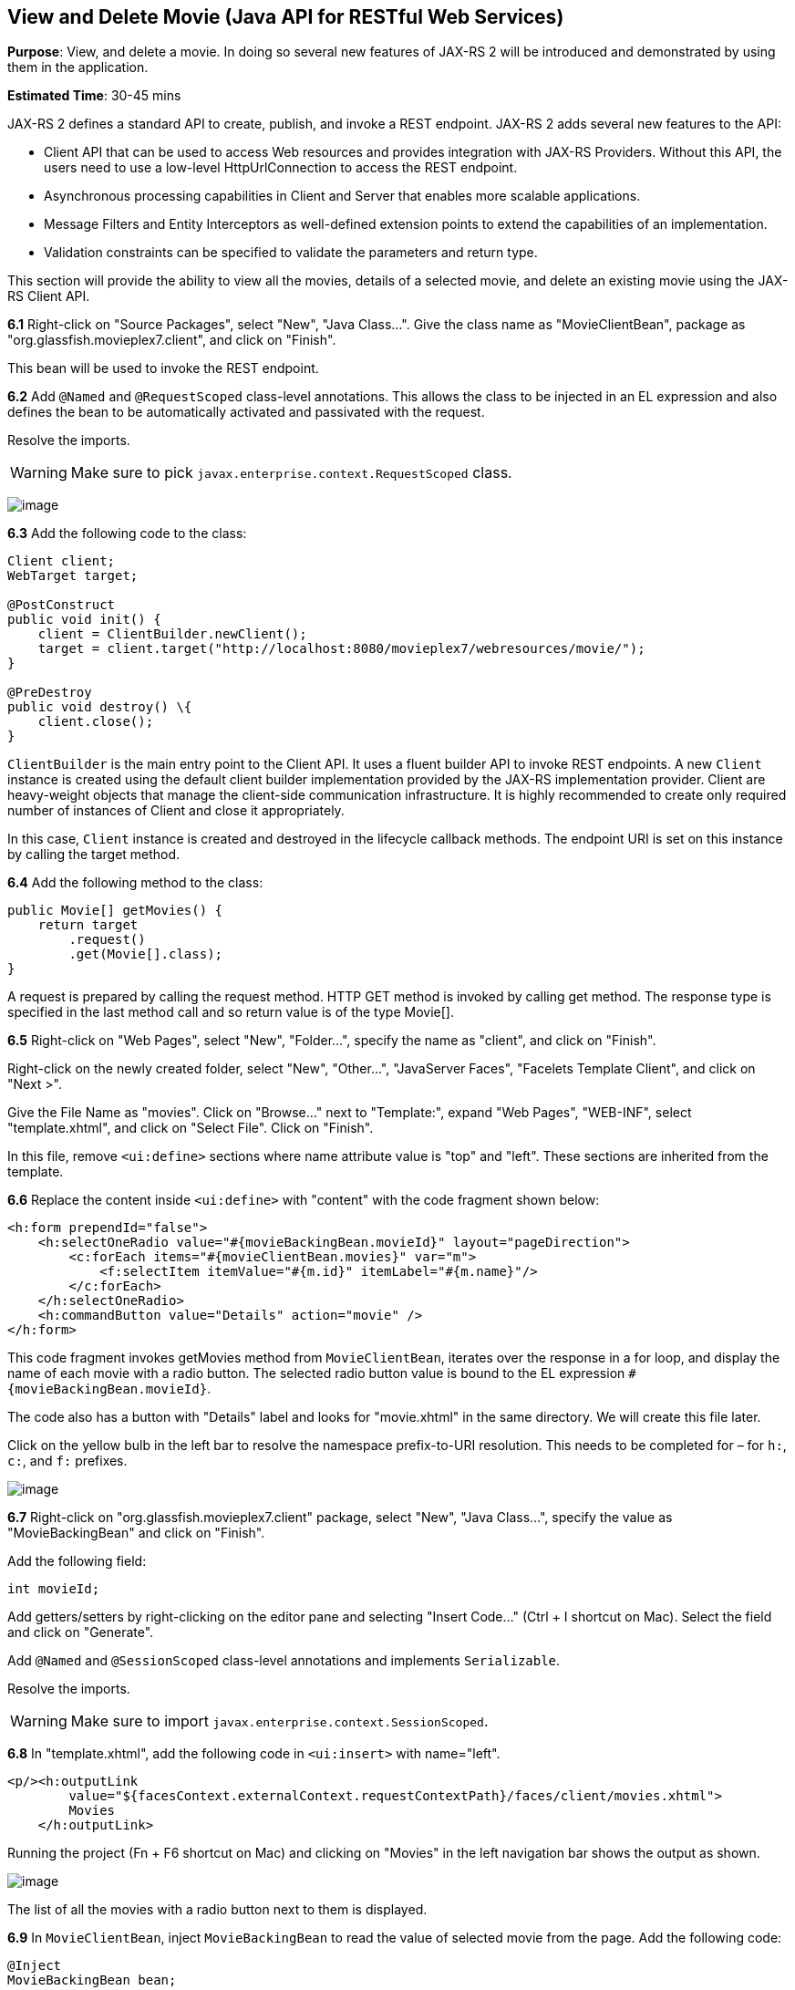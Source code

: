 [[jaxrs]]
== View and Delete Movie (Java API for RESTful Web Services)

*Purpose*: View, and delete a movie. In doing so several new features of
JAX-RS 2 will be introduced and demonstrated by using them in the
application.

*Estimated Time*: 30-45 mins

JAX-RS 2 defines a standard API to create, publish, and invoke a REST
endpoint. JAX-RS 2 adds several new features to the API:

* Client API that can be used to access Web resources and provides
integration with JAX-RS Providers. Without this API, the users need to
use a low-level HttpUrlConnection to access the REST endpoint.
* Asynchronous processing capabilities in Client and Server that enables
more scalable applications.
* Message Filters and Entity Interceptors as well-defined extension
points to extend the capabilities of an implementation.
* Validation constraints can be specified to validate the parameters and
return type.

This section will provide the ability to view all the movies, details of
a selected movie, and delete an existing movie using the JAX-RS Client
API.

*6.1* Right-click on "Source Packages", select "New", "Java Class…".
Give the class name as "MovieClientBean", package as
"org.glassfish.movieplex7.client", and click on "Finish".

This bean will be used to invoke the REST endpoint.

*6.2* Add `@Named` and `@RequestScoped` class-level annotations. This allows
the class to be injected in an EL expression and also defines the bean
to be automatically activated and passivated with the request.

Resolve the imports.

WARNING: Make sure to pick `javax.enterprise.context.RequestScoped` class.

image:images/6.2-imports.png[image]

*6.3* Add the following code to the class:

[source, java]
----
Client client;
WebTarget target;

@PostConstruct
public void init() {
    client = ClientBuilder.newClient();
    target = client.target("http://localhost:8080/movieplex7/webresources/movie/");
}

@PreDestroy
public void destroy() \{
    client.close();
}
----

`ClientBuilder` is the main entry point to the Client API. It uses a
fluent builder API to invoke REST endpoints. A new `Client` instance is
created using the default client builder implementation provided by the
JAX-RS implementation provider. Client are heavy-weight objects that
manage the client-side communication infrastructure. It is highly
recommended to create only required number of instances of Client and
close it appropriately.

In this case, `Client` instance is created and destroyed in the lifecycle
callback methods. The endpoint URI is set on this instance by calling
the target method.

*6.4* Add the following method to the class:

[source, java]
----
public Movie[] getMovies() {
    return target
        .request()
        .get(Movie[].class);
}
----

A request is prepared by calling the request method. HTTP GET method is
invoked by calling get method. The response type is specified in the
last method call and so return value is of the type Movie[].

*6.5* Right-click on "Web Pages", select "New", "Folder…", specify the
name as "client", and click on "Finish".

Right-click on the newly created folder, select "New", "Other…",
"JavaServer Faces", "Facelets Template Client", and click on "Next >".

Give the File Name as "movies". Click on "Browse…" next to "Template:",
expand "Web Pages", "WEB-INF", select "template.xhtml", and click on
"Select File". Click on "Finish".

In this file, remove `<ui:define>` sections where name attribute value is
"top" and "left". These sections are inherited from the template.

*6.6* Replace the content inside `<ui:define>` with "content" with the
code fragment shown below:

[source, xml]
----
<h:form prependId="false">
    <h:selectOneRadio value="#{movieBackingBean.movieId}" layout="pageDirection">
        <c:forEach items="#{movieClientBean.movies}" var="m">
            <f:selectItem itemValue="#{m.id}" itemLabel="#{m.name}"/>
        </c:forEach>
    </h:selectOneRadio>
    <h:commandButton value="Details" action="movie" />
</h:form>
----

This code fragment invokes getMovies method from `MovieClientBean`,
iterates over the response in a for loop, and display the name of each
movie with a radio button. The selected radio button value is bound to
the EL expression `#{movieBackingBean.movieId}`.

The code also has a button with "Details" label and looks for
"movie.xhtml" in the same directory. We will create this file later.

Click on the yellow bulb in the left bar to resolve the namespace
prefix-to-URI resolution. This needs to be completed for – for `h:`, `c:`,
and `f:` prefixes.

image:images/6.6-imports.png[image]

*6.7* Right-click on "org.glassfish.movieplex7.client" package, select
"New", "Java Class…", specify the value as "MovieBackingBean" and click
on "Finish".

Add the following field:

[source, java]
int movieId;

Add getters/setters by right-clicking on the editor pane and selecting
"Insert Code…" (Ctrl + I shortcut on Mac). Select the field and click on
"Generate".

Add `@Named` and `@SessionScoped` class-level annotations and implements
`Serializable`.

Resolve the imports.

WARNING: Make sure to import `javax.enterprise.context.SessionScoped`.

*6.8* In "template.xhtml", add the following code in `<ui:insert>` with
name="left".

[source, xml]
----
<p/><h:outputLink
        value="${facesContext.externalContext.requestContextPath}/faces/client/movies.xhtml">
        Movies
    </h:outputLink>
----

Running the project (Fn + F6 shortcut on Mac) and clicking on "Movies"
in the left navigation bar shows the output as shown.

image:images/6.8-output.png[image]

The list of all the movies with a radio button next to them is
displayed.

*6.9* In `MovieClientBean`, inject `MovieBackingBean` to read the value
of selected movie from the page. Add the following code:

[source, java]
----
@Inject
MovieBackingBean bean;
----

*6.10* In `MovieClientBean`, add the following method:

[source, java]
----
public Movie getMovie() {
    Movie m = target
        .path("{movie}")
        .resolveTemplate("movie", bean.getMovieId())
        .request()
        .get(Movie.class);
    return m;
}
----

This code reuses the `Client` and `WebTarget` instances created in
`@PostConstruct`. It also adds a variable part to the URI of the REST
endpoint, defined using `{movie}`, and binds it to a concrete value using
`resolveTemplate` method. The return type is specified as a parameter to
the get method.

*6.11* Right-click on "client" folder, select "New", "Facelets Template
Client", give the File Name as "movie". Click on "Browse…" next to
"Template:", expand "Web Pages", "WEB-INF", select "template.xhtml", and
click on "Select File". Click on "Finish".

In this file, remove `<ui:define>` sections where name attribute value is
"top" and "left". These sections are inherited from the template.

Replace the content inside `<ui:define>` with "content" with the code
fragment shown below:

[source, xml]
----
<h1>Movie Details</h1>
<h:form>
    <table cellpadding="5" cellspacing="5">
        <tr>
            <th align="left">Movie Id:</th>
            <td>#{movieClientBean.movie.id}</td>
        </tr>
        <tr>
            <th align="left">Movie Name:</th>
            <td>#{movieClientBean.movie.name}</td>
        </tr>
        <tr>
            <th align="left">Movie Actors:</th>
            <td>#{movieClientBean.movie.actors}</td>
        </tr>
    </table>
    <h:commandButton value="Back" action="movies" />
</h:form>
----

Click on the yellow-bulb to resolve the namespace prefix-URI mapping for
`h:`. The output values are displayed by calling the `getMovie` method and
using the `id`, `name`, and `actors` property values.

*6.12* Run the project, select "Movies" in the left navigation bar,
select a radio button next to any movie, and click on details to see the
output as shown.

image:images/6.12-output.png[image]

Click on the "Back" button to select another movie.

*6.13* Add the ability to delete a movie. In "movies.xhtml", add the
following code with the other commandButton.

[source, xml]
----
<h:commandButton
    value="Delete"
    action="movies"
    actionListener="#{movieClientBean.deleteMovie()}"/>
----

This button displays a label "Delete", invokes the method deleteMovie
from "MovieClientBean", and then renders "movies.xhtml".

*6.14* Add the following code to "MovieClientBean":

[source, java]
----
public void deleteMovie() {
    target
        .path("{movieId}")
        .resolveTemplate("movieId", bean.getMovieId())
        .request()
        .delete();
}
----

This code again reuses the `Client` and `WebTarget` instances created in
`@PostConstruct`. It also adds a variable part to the URI of the REST
endpoint, defined using `{movieId}`, and binds it to a concrete value
using `resolveTemplate` method. The URI of the resource to be deleted is
prepared and then delete method is called to delete the resource.

Make sure to resolve the imports.

Running the project shows the output shown.

image:images/6.14-output.png[image]

Select a movie and click on Delete button. This deletes the movie from
the database and refreshes list on the page. Note that a redeploy of the
project will delete all the movies anyway and add them all back.

